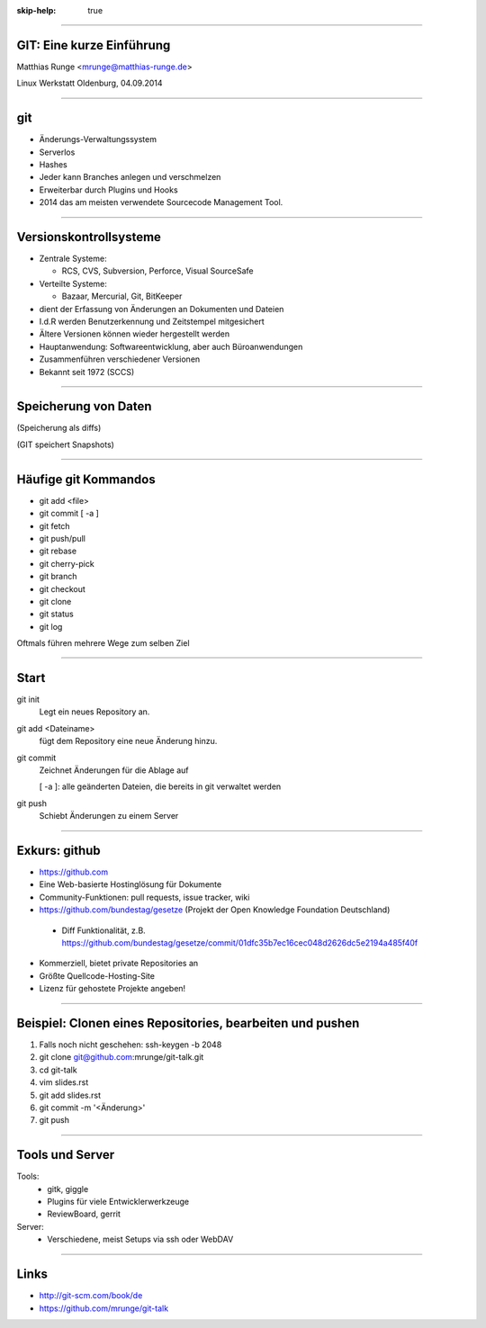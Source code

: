 :skip-help: true

.. title:: GIT

----

GIT: Eine kurze Einführung
===========================

Matthias Runge <mrunge@matthias-runge.de>

.. image:: images/lwo-logo-100x100.png

Linux Werkstatt Oldenburg, 04.09.2014


----

git
===

* Änderungs-Verwaltungssystem
* Serverlos
* Hashes
* Jeder kann Branches anlegen und verschmelzen
* Erweiterbar durch Plugins und Hooks
* 2014 das am meisten verwendete Sourcecode Management Tool.


----

Versionskontrollsysteme
=======================

* Zentrale Systeme:

  * RCS, CVS, Subversion, Perforce, Visual SourceSafe

* Verteilte Systeme: 

  * Bazaar, Mercurial, Git, BitKeeper

* dient der Erfassung von Änderungen an Dokumenten und Dateien
* I.d.R werden Benutzerkennung und Zeitstempel mitgesichert
* Ältere Versionen können wieder hergestellt werden
* Hauptanwendung: Softwareentwicklung, aber auch Büroanwendungen
* Zusammenführen verschiedener Versionen
* Bekannt seit 1972 (SCCS)

----

Speicherung von Daten
=====================
.. image:: images/andere.png

(Speicherung als diffs)

.. image:: images/git-speichern.png

(GIT speichert Snapshots)

----

Häufige git Kommandos
=====================

* git add <file>
* git commit [ -a ]
* git fetch
* git push/pull
* git rebase
* git cherry-pick
* git branch
* git checkout
* git clone
* git status
* git log

Oftmals führen mehrere Wege zum selben Ziel

----

Start
=====

git init
    Legt ein neues Repository an.

git add <Dateiname>
    fügt dem Repository eine neue Änderung hinzu.

git commit
    Zeichnet Änderungen für die Ablage auf

    [ -a ]: alle geänderten Dateien, die bereits in git verwaltet werden

git push
    Schiebt Änderungen zu einem Server

----

Exkurs: github
==============

* https://github.com
* Eine Web-basierte Hostinglösung für Dokumente
* Community-Funktionen: pull requests, issue tracker, wiki
* https://github.com/bundestag/gesetze (Projekt der Open Knowledge Foundation Deutschland)

 * Diff Funktionalität, z.B. https://github.com/bundestag/gesetze/commit/01dfc35b7ec16cec048d2626dc5e2194a485f40f

* Kommerziell, bietet private Repositories an
* Größte Quellcode-Hosting-Site
* Lizenz für gehostete Projekte angeben!

----

Beispiel: Clonen eines Repositories, bearbeiten und pushen
==========================================================

#. Falls noch nicht geschehen: ssh-keygen -b 2048 
#. git clone git@github.com:mrunge/git-talk.git
#. cd git-talk
#. vim slides.rst
#. git add slides.rst
#. git commit -m '<Änderung>'
#. git push

----

Tools und Server
================

Tools: 
 * gitk, giggle
 * Plugins für viele Entwicklerwerkzeuge
 * ReviewBoard, gerrit

Server:
 * Verschiedene, meist Setups via ssh oder WebDAV

----

Links
=====

* http://git-scm.com/book/de
* https://github.com/mrunge/git-talk

